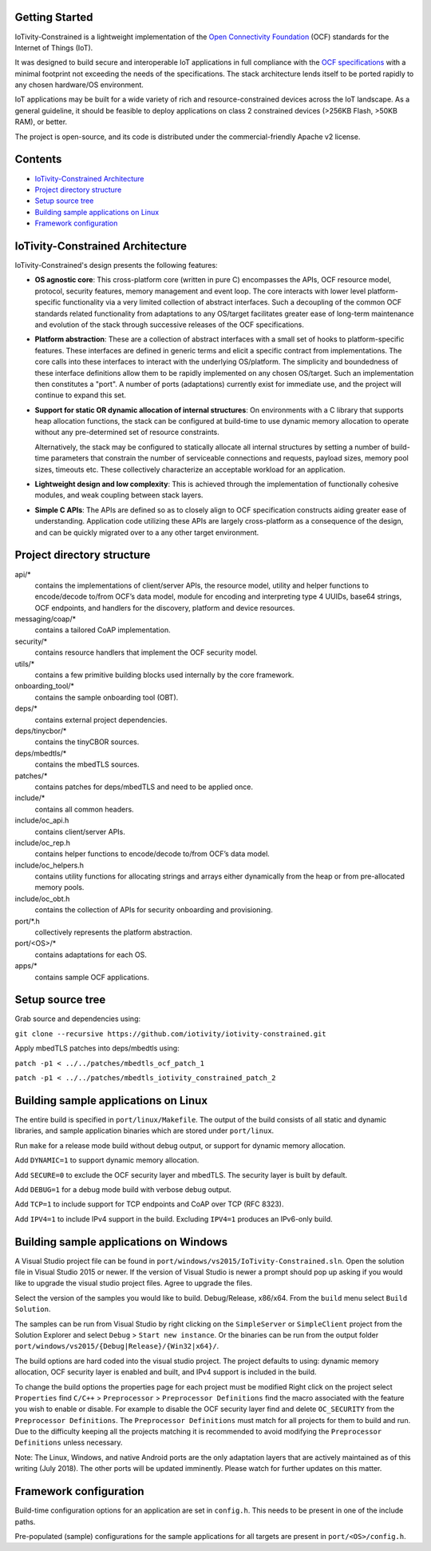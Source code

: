 Getting Started
---------------

IoTivity-Constrained is a lightweight implementation of the
`Open Connectivity Foundation <https://openconnectivity.org/>`_ (OCF) standards
for the Internet of Things (IoT).

It was designed to build secure and interoperable IoT applications in full
compliance with the
`OCF specifications <https://openconnectivity.org/developer/specifications>`_
with a minimal footprint not exceeding the needs of the specifications. The
stack architecture lends itself to be ported rapidly to any chosen hardware/OS
environment.

IoT applications may be built for a wide variety of rich and resource-constrained
devices across the IoT landscape. As a general guideline, it should be feasible
to deploy applications on class 2 constrained devices (>256KB Flash, >50KB RAM),
or better.

The project is open-source, and its code is distributed under the
commercial-friendly Apache v2 license.

Contents
--------

- `IoTivity-Constrained Architecture`_
- `Project directory structure`_
- `Setup source tree`_
- `Building sample applications on Linux`_
- `Framework configuration`_

IoTivity-Constrained Architecture
---------------------------------

.. image:: IoTivityConstrained-Arch.png
   :scale: 100%
   :alt: IoTivity-Constrained Architecture
   :align: center

IoTivity-Constrained's design presents the following features:

- **OS agnostic core**: This cross-platform core (written in pure C)
  encompasses the APIs, OCF resource model, protocol, security features,
  memory management and event loop. The core interacts
  with lower level platform-specific functionality via a very limited
  collection of abstract interfaces. Such a  decoupling of the common
  OCF standards related functionality from adaptations to any OS/target
  facilitates greater ease of long-term maintenance and evolution of
  the stack through successive releases of the OCF specifications.

- **Platform abstraction**: These are a collection of abstract interfaces
  with a small set of hooks to platform-specific features. These interfaces
  are defined in generic terms and elicit a specific contract from
  implementations. The core calls into these interfaces to interact with
  the underlying OS/platform. The simplicity and boundedness of these
  interface definitions allow them to be rapidly implemented on any chosen
  OS/target. Such an implementation then constitutes a "port". A number of ports
  (adaptations) currently exist for immediate use, and the project will
  continue to expand this set.

- **Support for static OR dynamic allocation of internal structures**:
  On environments with a C library that supports heap allocation functions,
  the stack can be configured at build-time to use dynamic memory allocation
  to operate without any pre-determined set of resource constraints.

  Alternatively, the stack may be configured to statically allocate all
  internal structures by setting a number of build-time parameters that
  constrain the number of serviceable connections and requests,
  payload sizes, memory pool sizes, timeouts etc.  These
  collectively characterize an acceptable workload for an application.

- **Lightweight design and low complexity**: This is achieved through
  the implementation of functionally cohesive modules, and weak coupling
  between stack layers.

- **Simple C APIs**: The APIs are defined so as to closely align to OCF
  specification constructs aiding greater ease of understanding. Application
  code utilizing these APIs are largely cross-platform as a consequence
  of the design, and can be quickly migrated over to a any other target
  environment.

Project directory structure
---------------------------

api/*
  contains the implementations of client/server APIs, the resource model,
  utility and helper functions to encode/decode
  to/from OCF’s data model, module for encoding and interpreting type 4
  UUIDs, base64 strings, OCF endpoints, and handlers for the discovery, platform
  and device resources.

messaging/coap/*
  contains a tailored CoAP implementation.

security/*
  contains resource handlers that implement the OCF security model.

utils/*
  contains a few primitive building blocks used internally by the core
  framework.

onboarding_tool/*
  contains the sample onboarding tool (OBT).

deps/*
  contains external project dependencies.

deps/tinycbor/*
  contains the tinyCBOR sources.

deps/mbedtls/*
  contains the mbedTLS sources.

patches/*
  contains patches for deps/mbedTLS and need to be applied once.

include/*
  contains all common headers.

include/oc_api.h
  contains client/server APIs.

include/oc_rep.h
  contains helper functions to encode/decode to/from OCF’s
  data model.

include/oc_helpers.h
  contains utility functions for allocating strings and
  arrays either dynamically from the heap or from pre-allocated
  memory pools.

include/oc_obt.h
  contains the collection of APIs for security onboarding
  and provisioning.

port/\*.h
  collectively represents the platform abstraction.

port/<OS>/*
  contains adaptations for each OS.

apps/*
  contains sample OCF applications.

Setup source tree
-----------------

Grab source and dependencies using:

``git clone --recursive https://github.com/iotivity/iotivity-constrained.git``

Apply mbedTLS patches into deps/mbedtls using:

``patch -p1 < ../../patches/mbedtls_ocf_patch_1``

``patch -p1 < ../../patches/mbedtls_iotivity_constrained_patch_2``

Building sample applications on Linux
-------------------------------------

The entire build is specified in ``port/linux/Makefile``. The output of the
build consists of all static and dynamic libraries, and sample application
binaries which are stored under ``port/linux``.

Run ``make`` for a release mode build without debug output, or support for
dynamic memory allocation.

Add ``DYNAMIC=1`` to support dynamic memory allocation.

Add ``SECURE=0`` to exclude the OCF security layer and mbedTLS. The security
layer is built by default.

Add ``DEBUG=1`` for a debug mode build with verbose debug output.

Add ``TCP=1`` to include support for TCP endpoints and CoAP over TCP (RFC 8323).

Add ``IPV4=1`` to include IPv4 support in the build. Excluding ``IPV4=1``
produces an IPv6-only build.

Building sample applications on Windows
---------------------------------------

A Visual Studio project file can be found in
``port/windows/vs2015/IoTivity-Constrained.sln``. Open the solution file in
Visual Studio 2015 or newer. If the version of Visual Studio is newer a prompt
should pop up asking if you would like to upgrade the visual studio project
files. Agree to upgrade the files.

Select the version of the samples you would like to build. Debug/Release,
x86/x64. From the ``build`` menu select ``Build Solution``.

The samples can be run from Visual Studio by right clicking on the
``SimpleServer`` or ``SimpleClient`` project from the Solution Explorer and
select ``Debug`` > ``Start new instance``. Or the binaries can be run from the
output folder ``port/windows/vs2015/{Debug|Release}/{Win32|x64}/``.

The build options are hard coded into the visual studio project. The project
defaults to using: dynamic memory allocation, OCF security layer is enabled and
built, and IPv4 support is included in the build.

To change the build options the properties page for each project must be modified
Right click on the project select ``Properties`` find 
``C/C++`` > ``Preprocessor`` > ``Preprocessor Definitions`` find the macro
associated with the feature you wish to enable or disable. For example to
disable the OCF security layer find and delete ``OC_SECURITY`` from the 
``Preprocessor Definitions``. The ``Preprocessor Definitions`` must match for
all projects for them to build and run. Due to the difficulty keeping all the
projects matching it is recommended to avoid modifying the
``Preprocessor Definitions`` unless necessary.

Note: The Linux, Windows, and native Android ports are the only adaptation layers
that are actively maintained as of this writing (July 2018). The other ports
will be updated imminently. Please watch for further updates on this matter.

Framework configuration
-----------------------

Build-time configuration options for an application are set in ``config.h``.
This needs to be present in one of the include paths.

Pre-populated (sample) configurations for the sample applications for all
targets are present in ``port/<OS>/config.h``.
